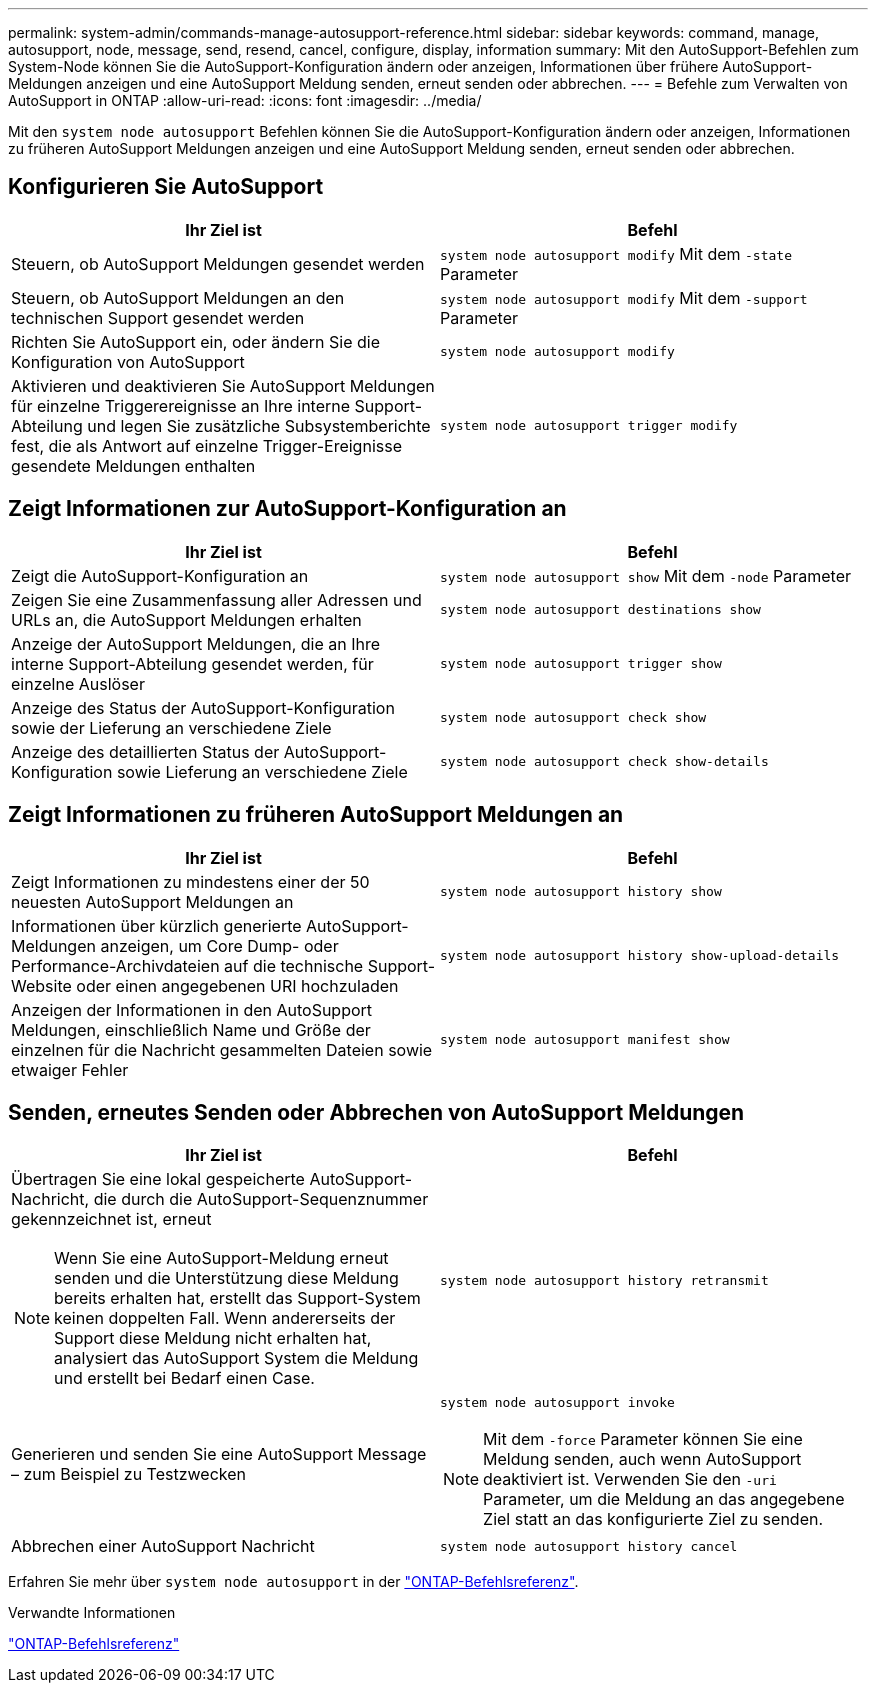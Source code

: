 ---
permalink: system-admin/commands-manage-autosupport-reference.html 
sidebar: sidebar 
keywords: command, manage, autosupport, node, message, send, resend, cancel, configure, display, information 
summary: Mit den AutoSupport-Befehlen zum System-Node können Sie die AutoSupport-Konfiguration ändern oder anzeigen, Informationen über frühere AutoSupport-Meldungen anzeigen und eine AutoSupport Meldung senden, erneut senden oder abbrechen. 
---
= Befehle zum Verwalten von AutoSupport in ONTAP
:allow-uri-read: 
:icons: font
:imagesdir: ../media/


[role="lead"]
Mit den `system node autosupport` Befehlen können Sie die AutoSupport-Konfiguration ändern oder anzeigen, Informationen zu früheren AutoSupport Meldungen anzeigen und eine AutoSupport Meldung senden, erneut senden oder abbrechen.



== Konfigurieren Sie AutoSupport

|===
| Ihr Ziel ist | Befehl 


 a| 
Steuern, ob AutoSupport Meldungen gesendet werden
 a| 
`system node autosupport modify` Mit dem `-state` Parameter



 a| 
Steuern, ob AutoSupport Meldungen an den technischen Support gesendet werden
 a| 
`system node autosupport modify` Mit dem `-support` Parameter



 a| 
Richten Sie AutoSupport ein, oder ändern Sie die Konfiguration von AutoSupport
 a| 
`system node autosupport modify`



 a| 
Aktivieren und deaktivieren Sie AutoSupport Meldungen für einzelne Triggerereignisse an Ihre interne Support-Abteilung und legen Sie zusätzliche Subsystemberichte fest, die als Antwort auf einzelne Trigger-Ereignisse gesendete Meldungen enthalten
 a| 
`system node autosupport trigger modify`

|===


== Zeigt Informationen zur AutoSupport-Konfiguration an

|===
| Ihr Ziel ist | Befehl 


 a| 
Zeigt die AutoSupport-Konfiguration an
 a| 
`system node autosupport show` Mit dem `-node` Parameter



 a| 
Zeigen Sie eine Zusammenfassung aller Adressen und URLs an, die AutoSupport Meldungen erhalten
 a| 
`system node autosupport destinations show`



 a| 
Anzeige der AutoSupport Meldungen, die an Ihre interne Support-Abteilung gesendet werden, für einzelne Auslöser
 a| 
`system node autosupport trigger show`



 a| 
Anzeige des Status der AutoSupport-Konfiguration sowie der Lieferung an verschiedene Ziele
 a| 
`system node autosupport check show`



 a| 
Anzeige des detaillierten Status der AutoSupport-Konfiguration sowie Lieferung an verschiedene Ziele
 a| 
`system node autosupport check show-details`

|===


== Zeigt Informationen zu früheren AutoSupport Meldungen an

|===
| Ihr Ziel ist | Befehl 


 a| 
Zeigt Informationen zu mindestens einer der 50 neuesten AutoSupport Meldungen an
 a| 
`system node autosupport history show`



 a| 
Informationen über kürzlich generierte AutoSupport-Meldungen anzeigen, um Core Dump- oder Performance-Archivdateien auf die technische Support-Website oder einen angegebenen URI hochzuladen
 a| 
`system node autosupport history show-upload-details`



 a| 
Anzeigen der Informationen in den AutoSupport Meldungen, einschließlich Name und Größe der einzelnen für die Nachricht gesammelten Dateien sowie etwaiger Fehler
 a| 
`system node autosupport manifest show`

|===


== Senden, erneutes Senden oder Abbrechen von AutoSupport Meldungen

|===
| Ihr Ziel ist | Befehl 


 a| 
Übertragen Sie eine lokal gespeicherte AutoSupport-Nachricht, die durch die AutoSupport-Sequenznummer gekennzeichnet ist, erneut


NOTE: Wenn Sie eine AutoSupport-Meldung erneut senden und die Unterstützung diese Meldung bereits erhalten hat, erstellt das Support-System keinen doppelten Fall. Wenn andererseits der Support diese Meldung nicht erhalten hat, analysiert das AutoSupport System die Meldung und erstellt bei Bedarf einen Case.
 a| 
`system node autosupport history retransmit`



 a| 
Generieren und senden Sie eine AutoSupport Message – zum Beispiel zu Testzwecken
 a| 
`system node autosupport invoke`


NOTE: Mit dem `-force` Parameter können Sie eine Meldung senden, auch wenn AutoSupport deaktiviert ist. Verwenden Sie den `-uri` Parameter, um die Meldung an das angegebene Ziel statt an das konfigurierte Ziel zu senden.



 a| 
Abbrechen einer AutoSupport Nachricht
 a| 
`system node autosupport history cancel`

|===
Erfahren Sie mehr über `system node autosupport` in der link:https://docs.netapp.com/us-en/ontap-cli/search.html?q=system+node+autosupport["ONTAP-Befehlsreferenz"^].

.Verwandte Informationen
link:../concepts/manual-pages.html["ONTAP-Befehlsreferenz"]
